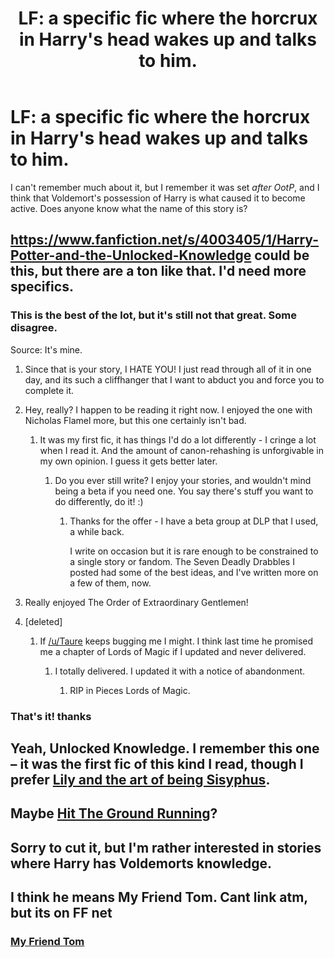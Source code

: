 #+TITLE: LF: a specific fic where the horcrux in Harry's head wakes up and talks to him.

* LF: a specific fic where the horcrux in Harry's head wakes up and talks to him.
:PROPERTIES:
:Author: DrunkenPumpkin
:Score: 12
:DateUnix: 1428622862.0
:DateShort: 2015-Apr-10
:FlairText: Request
:END:
I can't remember much about it, but I remember it was set /after OotP/, and I think that Voldemort's possession of Harry is what caused it to become active. Does anyone know what the name of this story is?


** [[https://www.fanfiction.net/s/4003405/1/Harry-Potter-and-the-Unlocked-Knowledge]] could be this, but there are a ton like that. I'd need more specifics.
:PROPERTIES:
:Author: Your_Average_Nigger
:Score: 6
:DateUnix: 1428623689.0
:DateShort: 2015-Apr-10
:END:

*** This is the best of the lot, but it's still not that great. Some disagree.

Source: It's mine.
:PROPERTIES:
:Author: maybeheremaybenot
:Score: 15
:DateUnix: 1428624014.0
:DateShort: 2015-Apr-10
:END:

**** Since that is your story, I HATE YOU! I just read through all of it in one day, and its such a cliffhanger that I want to abduct you and force you to complete it.
:PROPERTIES:
:Author: whalesftw
:Score: 8
:DateUnix: 1428653779.0
:DateShort: 2015-Apr-10
:END:


**** Hey, really? I happen to be reading it right now. I enjoyed the one with Nicholas Flamel more, but this one certainly isn't bad.
:PROPERTIES:
:Author: Your_Average_Nigger
:Score: 4
:DateUnix: 1428624114.0
:DateShort: 2015-Apr-10
:END:

***** It was my first fic, it has things I'd do a lot differently - I cringe a lot when I read it. And the amount of canon-rehashing is unforgivable in my own opinion. I guess it gets better later.
:PROPERTIES:
:Author: maybeheremaybenot
:Score: 5
:DateUnix: 1428624221.0
:DateShort: 2015-Apr-10
:END:

****** Do you ever still write? I enjoy your stories, and wouldn't mind being a beta if you need one. You say there's stuff you want to do differently, do it! :)
:PROPERTIES:
:Author: Your_Average_Nigger
:Score: 5
:DateUnix: 1428624311.0
:DateShort: 2015-Apr-10
:END:

******* Thanks for the offer - I have a beta group at DLP that I used, a while back.

I write on occasion but it is rare enough to be constrained to a single story or fandom. The Seven Deadly Drabbles I posted had some of the best ideas, and I've written more on a few of them, now.
:PROPERTIES:
:Author: maybeheremaybenot
:Score: 5
:DateUnix: 1428624559.0
:DateShort: 2015-Apr-10
:END:


**** Really enjoyed The Order of Extraordinary Gentlemen!
:PROPERTIES:
:Author: deirox
:Score: 3
:DateUnix: 1428625977.0
:DateShort: 2015-Apr-10
:END:


**** [deleted]
:PROPERTIES:
:Score: 2
:DateUnix: 1428624812.0
:DateShort: 2015-Apr-10
:END:

***** If [[/u/Taure]] keeps bugging me I might. I think last time he promised me a chapter of Lords of Magic if I updated and never delivered.
:PROPERTIES:
:Author: maybeheremaybenot
:Score: 5
:DateUnix: 1428625016.0
:DateShort: 2015-Apr-10
:END:

****** I totally delivered. I updated it with a notice of abandonment.
:PROPERTIES:
:Author: Taure
:Score: 6
:DateUnix: 1428690544.0
:DateShort: 2015-Apr-10
:END:

******* RIP in Pieces Lords of Magic.
:PROPERTIES:
:Score: 3
:DateUnix: 1428705231.0
:DateShort: 2015-Apr-11
:END:


*** That's it! thanks
:PROPERTIES:
:Author: DrunkenPumpkin
:Score: 2
:DateUnix: 1428627679.0
:DateShort: 2015-Apr-10
:END:


** Yeah, Unlocked Knowledge. I remember this one -- it was the first fic of this kind I read, though I prefer [[https://www.fanfiction.net/s/9911469/1/Lily-and-the-Art-of-Being-Sisyphus][Lily and the art of being Sisyphus]].
:PROPERTIES:
:Author: PsychoGeek
:Score: 6
:DateUnix: 1428642444.0
:DateShort: 2015-Apr-10
:END:


** Maybe [[https://www.fanfiction.net/s/9408516/1/Hit-The-Ground-Running][Hit The Ground Running]]?
:PROPERTIES:
:Author: dahlesreb
:Score: 7
:DateUnix: 1428634393.0
:DateShort: 2015-Apr-10
:END:


** Sorry to cut it, but I'm rather interested in stories where Harry has Voldemorts knowledge.
:PROPERTIES:
:Author: xeroxlaser
:Score: 2
:DateUnix: 1428623948.0
:DateShort: 2015-Apr-10
:END:


** I think he means My Friend Tom. Cant link atm, but its on FF net
:PROPERTIES:
:Author: MoonfireArt
:Score: 1
:DateUnix: 1428710172.0
:DateShort: 2015-Apr-11
:END:

*** [[https://www.fanfiction.net/s/9392346/1/My-Friend-Tom][My Friend Tom]]
:PROPERTIES:
:Author: canaki17
:Score: 1
:DateUnix: 1428776698.0
:DateShort: 2015-Apr-11
:END:
